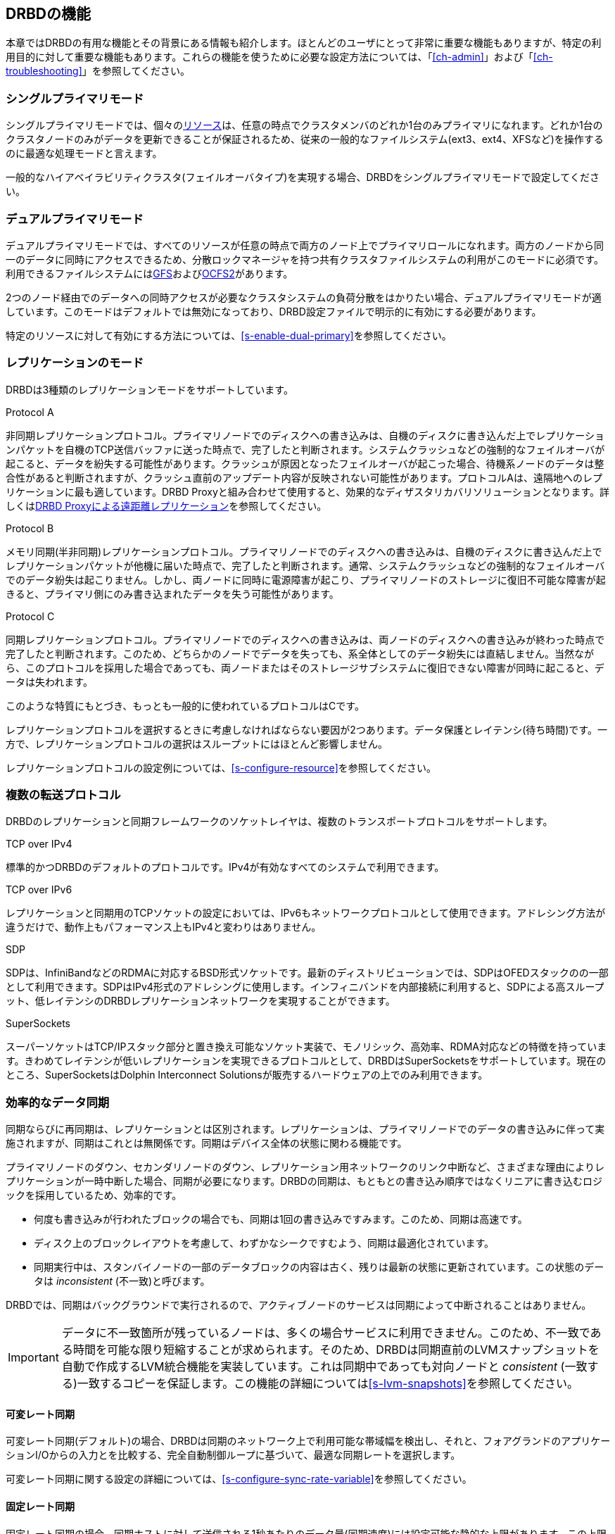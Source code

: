 [[ch-features]]
== DRBDの機能

本章ではDRBDの有用な機能とその背景にある情報も紹介します。ほとんどのユーザにとって非常に重要な機能もありますが、特定の利用目的に対して重要な機能もあります。これらの機能を使うために必要な設定方法については、「<<ch-admin>>」および「<<ch-troubleshooting>>」を参照してください。

[[s-single-primary-mode]]
===  シングルプライマリモード

シングルプライマリモードでは、個々の<<s-resources,リソース>>は、任意の時点でクラスタメンバのどれか1台のみプライマリになれます。どれか1台のクラスタノードのみがデータを更新できることが保証されるため、従来の一般的なファイルシステム(ext3、ext4、XFSなど)を操作するのに最適な処理モードと言えます。

一般的なハイアベイラビリティクラスタ(フェイルオーバタイプ)を実現する場合、DRBDをシングルプライマリモードで設定してください。

[[s-dual-primary-mode]]
=== デュアルプライマリモード

デュアルプライマリモードでは、すべてのリソースが任意の時点で両方のノード上でプライマリロールになれます。両方のノードから同一のデータに同時にアクセスできるため、分散ロックマネージャを持つ共有クラスタファイルシステムの利用がこのモードに必須です。利用できるファイルシステムには<<ch-gfs,GFS>>および<<ch-ocfs2,OCFS2>>があります。

2つのノード経由でのデータへの同時アクセスが必要なクラスタシステムの負荷分散をはかりたい場合、デュアルプライマリモードが適しています。このモードはデフォルトでは無効になっており、DRBD設定ファイルで明示的に有効にする必要があります。

特定のリソースに対して有効にする方法については、<<s-enable-dual-primary>>を参照してください。

[[s-replication-protocols]]
=== レプリケーションのモード

DRBDは3種類のレプリケーションモードをサポートしています。

[[fp-protocol-a]]
.Protocol A
非同期レプリケーションプロトコル。プライマリノードでのディスクへの書き込みは、自機のディスクに書き込んだ上でレプリケーションパケットを自機のTCP送信バッファに送った時点で、完了したと判断されます。システムクラッシュなどの強制的なフェイルオーバが起こると、データを紛失する可能性があります。クラッシュが原因となったフェイルオーバが起こった場合、待機系ノードのデータは整合性があると判断されますが、クラッシュ直前のアップデート内容が反映されない可能性があります。プロトコルAは、遠隔地へのレプリケーションに最も適しています。DRBD
Proxyと組み合わせて使用すると、効果的なディザスタリカバリソリューションとなります。詳しくは<<s-drbd-proxy>>を参照してください。


[[fp-protocol-b]]
.Protocol B
メモリ同期(半非同期)レプリケーションプロトコル。プライマリノードでのディスクへの書き込みは、自機のディスクに書き込んだ上でレプリケーションパケットが他機に届いた時点で、完了したと判断されます。通常、システムクラッシュなどの強制的なフェイルオーバでのデータ紛失は起こりません。しかし、両ノードに同時に電源障害が起こり、プライマリノードのストレージに復旧不可能な障害が起きると、プライマリ側にのみ書き込まれたデータを失う可能性があります。

[[fp-protocol-c]]
.Protocol C
同期レプリケーションプロトコル。プライマリノードでのディスクへの書き込みは、両ノードのディスクへの書き込みが終わった時点で完了したと判断されます。このため、どちらかのノードでデータを失っても、系全体としてのデータ紛失には直結しません。当然ながら、このプロトコルを採用した場合であっても、両ノードまたはそのストレージサブシステムに復旧できない障害が同時に起こると、データは失われます。

このような特質にもとづき、もっとも一般的に使われているプロトコルはCです。

レプリケーションプロトコルを選択するときに考慮しなければならない要因が2つあります。データ保護とレイテンシ(待ち時間)です。一方で、レプリケーションプロトコルの選択はスループットにはほとんど影響しません。

レプリケーションプロトコルの設定例については、<<s-configure-resource>>を参照してください。

[[s-replication-transports]]
=== 複数の転送プロトコル

DRBDのレプリケーションと同期フレームワークのソケットレイヤは、複数のトランスポートプロトコルをサポートします。

.TCP over IPv4
標準的かつDRBDのデフォルトのプロトコルです。IPv4が有効なすべてのシステムで利用できます。

.TCP over IPv6
レプリケーションと同期用のTCPソケットの設定においては、IPv6もネットワークプロトコルとして使用できます。アドレシング方法が違うだけで、動作上もパフォーマンス上もIPv4と変わりはありません。

.SDP
SDPは、InfiniBandなどのRDMAに対応するBSD形式ソケットです。最新のディストリビューションでは、SDPはOFEDスタックのの一部として利用できます。SDPはIPv4形式のアドレシングに使用します。インフィニバンドを内部接続に利用すると、SDPによる高スループット、低レイテンシのDRBDレプリケーションネットワークを実現することができます。

.SuperSockets
スーパーソケットはTCP/IPスタック部分と置き換え可能なソケット実装で、モノリシック、高効率、RDMA対応などの特徴を持っています。きわめてレイテンシが低いレプリケーションを実現できるプロトコルとして、DRBDはSuperSocketsをサポートしています。現在のところ、SuperSocketsはDolphin
Interconnect Solutionsが販売するハードウェアの上でのみ利用できます。

[[s-resync]]
=== 効率的なデータ同期

同期ならびに再同期は、レプリケーションとは区別されます。レプリケーションは、プライマリノードでのデータの書き込みに伴って実施されますが、同期はこれとは無関係です。同期はデバイス全体の状態に関わる機能です。

プライマリノードのダウン、セカンダリノードのダウン、レプリケーション用ネットワークのリンク中断など、さまざまな理由によりレプリケーションが一時中断した場合、同期が必要になります。DRBDの同期は、もともとの書き込み順序ではなくリニアに書き込むロジックを採用しているため、効率的です。

* 何度も書き込みが行われたブロックの場合でも、同期は1回の書き込みですみます。このため、同期は高速です。

* ディスク上のブロックレイアウトを考慮して、わずかなシークですむよう、同期は最適化されています。

* 同期実行中は、スタンバイノードの一部のデータブロックの内容は古く、残りは最新の状態に更新されています。この状態のデータは _inconsistent_
  (不一致)と呼びます。

DRBDでは、同期はバックグラウンドで実行されるので、アクティブノードのサービスは同期によって中断されることはありません。

IMPORTANT: データに不一致箇所が残っているノードは、多くの場合サービスに利用できません。このため、不一致である時間を可能な限り短縮することが求められます。そのため、DRBDは同期直前のLVMスナップショットを自動で作成するLVM統合機能を実装しています。これは同期中であっても対向ノードと
_consistent_ (一致する)一致するコピーを保証します。この機能の詳細については<<s-lvm-snapshots>>を参照してください。

[[s-variable-rate-sync]]
==== 可変レート同期

可変レート同期(デフォルト)の場合、DRBDは同期のネットワーク上で利用可能な帯域幅を検出し、それと、フォアグランドのアプリケーションI/Oからの入力とを比較する、完全自動制御ループに基づいて、最適な同期レートを選択します。

可変レート同期に関する設定の詳細については、<<s-configure-sync-rate-variable>>を参照してください。

[[s-fixed_rate_synchronization]]
==== 固定レート同期

固定レート同期の場合、同期ホストに対して送信される1秒あたりのデータ量(同期速度)には設定可能な静的な上限があります。この上限に基づき、同期に必要な時間は、次の簡単な式で予測できます。

[[eq-resync-time]]
[equation]
.同期時間
image::images/resync-time.svg[]

_t~sync~_ は同期所要時間の予測値です。 _D_
は同期が必要なデータ量で、リンクが途絶えていた間にアプリケーションによって更新されたデータ量です。 _R_
は設定ファイルに指定した同期速度です。ただし実際の同期速度はネットワークやI/Oサブシステムの性能による制約を受けます。

固定レート同期に関する設定の詳細については<<s-configure-sync-rate>>を参照してください。

[[s-checksum-sync]]
==== チェックサムベース同期

[[p-checksum-sync]]
DRBDの同期アルゴリズムは、データダイジェスト(チェックサム)を使うことによりさらに効率化されています。チェックサムベースの同期を行うことで、より効率的に同期対象ブロックの書き換えが行われます。DRBDは同期を行う前にブロックを読み込みディスク上のコンテンツのハッシュを計算します。このハッシュと、相手ノードの同じセクタのハッシュを比較して、値が同じであれば、そのブロックを同期での書き換え対象から外します。これにより、DRBDが切断モードから復旧し再同期するときなど、同期時間が劇的に削減されます。

同期に関する設定の詳細は<<s-configure-checksum-sync>>を参照してください。


[[s-suspended-replication]]
=== レプリケーションの中断

DRBDが正しく設定されていれば、DRBDはレプリケーションネットワークが輻輳していることを検出し、レプリケーションを中断します。この場合、プライマリノードはセカンダリから引き離され一時的に同期しない状態になりますが、セカンダリでは一致するコピーを保持したままです。帯域幅が確保されると、自動で同期が再開し、バックグラウンド同期が行われます。

レプリケーションの中断は、データセンタやクラウドインスタンス間との共有接続で遠隔地レプリケーションを行うような、可変帯域幅での接続の場合に通常利用されます。

輻輳のポリシーとレプリケーションの停止についてほ詳細は<<s-configure-congestion-policy>>をご参照ください。

[[s-online-verify]]
=== オンライン照合

オンライン照合機能を使うと、2ノードのデータの整合性を、ブロックごとに効率的な方法で確認できます。

ここで効率的というのはネットワーク帯域幅を効率的に利用することを意味しています。また、照合によって冗長性が損なわれることはありません。しかしオンライン照合はCPU使用率やシステム負荷を高めます。この意味では、オンライン照合はリソースを必要とします。

一方のノード(照合ソース)で、低レベルストレージデバイスのブロックごとのダイジェストを計算します。DRBDはダイジェストを他方のノード(照合ターゲット)に転送し、そこでローカルの対応するブロックのダイジェストと照合します。ダイジェストが一致しないブロックはout-of-syncとマークされ、後で同期が行われます。DRBDが転送するのはダイジェストであって、ブロックのデータそのものではありません。このため、オンライン照合はネットワーク帯域幅をきわめて効率的に活用します。

このプロセスは、照合対象のDRBDリソースを利用したまま実行できます。これがオンラインの由来です。照合によるパフォーマンス低下は避けられませんが、照合およびその後の同期作業全体を通じてサービスの停止やシステム全体を停止する必要はありません。

オンライン照合は、週または月に1回程度の頻度でcronデーモンから実行するのが妥当です。オンライン照合機能を有効にして実行する方法や、これを自動化する方法については、<<s-use-online-verify>>を参照してください。

[[s-integrity-check]]
=== レプリケーション用トラフィックの整合性チェック

DRBDは、暗号手法にもとづくMD5、SHA-1またはCRD-32Cを使って、ノード間のメッセージの整合性をチェックできます。

DRBD自身はメッセージダイジェストアルゴリズムを備えていません。Linuxカーネルの暗号APIが提供する機能を単に利用するだけです。したがって、カーネルが備えるアルゴリズムであれば、どのようなものでも利用可能です。

本機能を有効にすると、レプリケート対象のすべてのデータブロックごとのメッセージダイジェストが計算されます。レプリケート先のDRBDは、レプリケーション用パケットの照合にこのメッセージダイジェストを活用します。データの照合が失敗したら、レプリケート先のDRBDは、失敗したブロックに関するパケットの再送を求めます。この機能を使うことで、データの損失を起こす可能性がある次のようなさまざまな状況への備えが強化され、DRBDによるレプリーションが保護されます。

* 送信側ノードのメインメモリとネットワークインタフェースの間で生じたビット単位エラー(ビット反転)。この種のエラーは、多くのシステムにおいてTCPレベルのチェックサムでは検出できません。

* 受信側ノードのネットワークインタフェースとメインメモリの間で生じたビット反転。TCPチェックサムが役に立たないのは前項と同じです。

* 何らかのリソース競合やネットワークインタフェースまたはそのドライバのバグなどによって生じたデータの損傷。

* ノード間のネットワークコンポーネントが再編成されるときなどに生じるビット反転やデータ損傷。このエラーの可能性は、ノード間をネットワークケーブルで直結しなかった場合に考慮する必要があります。

レプリケーショントラフィックの整合性チェックを有効にする方法については、<<s-configure-integrity-check>>をご参照ください。

[[s-split-brain-notification-and-recovery]]
===  スプリットブレインの通知と自動修復

クラスタノード間のすべての通信が一時的に中断され、クラスタ管理ソフトウェアまたは人為的な操作ミスによって両方のノードがプライマリになった場合に、スプリットブレインの状態に陥ります。それぞれのノードでデータの書き換えが行われることが可能になってしまうため、この状態はきわめて危険です。つまり、2つの分岐したデータセットが作られてしまう軽視できない状況に陥る可能性が高くなります。

クラスタのスプリットブレインは、Heartbeatなどが管理するホスト間の通信がすべて途絶えたときに生じます。これとDRBDのスプリットブレインは区別して考える必要があります。このため、本書では次のような記載方法を使うことにします。

* スプリットブレインは、DRBDのスプリットブレインと表記します。

* クラスタノード間のすべての通信の断絶のことをクラスタ断絶と表記します。これはクラスタのスプリットブレインのことです。

スプリットブレインに陥ったことを検出すると、DRBDは電子メールまたは他の方法によって管理者に自動的に通知できます。この機能を有効にする方法については<<s-split-brain-notification>>を参照してください。

スプリットブレインへの望ましい対処方法は、<<s-resolve-split-brain,手動回復>>を実施した後、根本原因を取り除くことです。しかし、ときにはこのプロセスを自動化する方がいい場合もあります。自動化のために、DRBDは以下のいくつかのアルゴリズムを提供します。

* *「若い」プライマリ側の変更を切り捨てる方法* ネットワークの接続が回復してスプリットブレインを検出すると、DRBDは最後にプライマリに切り替わったノードのデータを切り捨てます。

* *「若い」プライマリ側の変更を切り捨てる方法* DRBDは最初にプライマリに切り替わったノードの変更を切り捨てます。

* *変更が少ないプライマリ側の変更を切り捨てる方法* DRBDは2つのノードでどちらが変更が少ないかを調べて、少ない方のノードのすべてを切り捨てます。

* *片ノードに変更がなかった場合の正常回復* もし片ノードにスプリットブレインの間にまったく変更がなかった場合、DRBDは正常に回復し、修復したと判断します。しかし、こういった状況はほとんど考えられません。仮にリードオンリーでファイルシステムをマウントしただけでも、デバイスへの書き換えが起きるた
  めです。

自動修復機能をa使うべきかどうかの判断は、個々のアプリケーションに強く依存します。変更量が少ないノードのデータを切り捨てるアプローチは、ある種のWebアプリケーションの場合適しているかもしれません。一方で、金融関連のデータベースアプリケーションでは、どのような変更であっても自動的に切り捨てるようなことは受け入れがたく、どのようなスプリットブレインの場合でも手動回復が望ましいでしょう。スプリットブレイン自動修復機能を使う場合、アプリケーションの特性を十分に考慮してください。

DRBDのスプリットブレイン自動修復機能を設定する方法については、<<s-automatic-split-brain-recovery-configuration>>を参照してください。

[[s-disk-flush-support]]
=== ディスクフラッシュのサポート

ローカルディスクやRAID論理ディスクでライトキャッシュが有効な場合、キャッシュにデータが記録された時点でデバイスへの書き込みが完了したと判断されます。このモードは一般にライトバックモードと呼ばれます。このような機能がない場合の書き込みはライトスルーモードです。ライトバックモードで運用中に電源障害が起きると、最後に書き込まれたデータはディスクにコミットされず、データを紛失する可能性があります。

この影響を緩和するために、DRBDはディスクフラッシュを活用します。ディスクフラッシュは書き込みオペレーションのひとつで、対象のデータが安定した(不揮発性の)ストレージに書き込まれるまで完了しません。すなわち、キャッシュへの書き込みではなくディスクへの書き込みを保証します。DRBDは、レプリケートするデータとそのメタデータをディスクに書き込むときに、フラッシュ命令を発行します。実際には、DRBDは<<s-activity-log,アクティビティログ>>の更新時や書き込みに依存性がある場合などにはライトキャッシュへの書き込みを迂回します。このことにより、電源障害の可能性に対する信頼性が高まっています。

しかしDRBDがディスクフラッシュを活用できるのは、直下のディスクデバイスがこの機能をサポートしている場合に限られることに注意してください。最近のカーネルは、ほとんどのSCSIおよびSATAデバイスに対するフラッシュをサポートしています。LinuxソフトウェアRAID
(md)は、直下のデバイスがサポートする場合に限り、RAID-1に対してフラッシュをサポートします。デバイスマッパ(LVM2、dm-raid、マルチパス)もフラッシュをサポートしています。

電池でバックアップされた書き込みキャッシュ(BBWC)は、電池からの給電による消失しないストレージです。このようなデバイスは、電源障害から回復したときに中断していたディスクへの書き込みをディスクにフラッシュできます。このため、キャッシュへの書き込みは、事実上安定したストレージへの書き込みと同等とみなせます。この種のデバイスが使える場合、DRBDの書き込みパフォーマンス向上させるためにフラッシュを無効に設定できます。詳細は<<s-disable-flushes>>を参照ください。

[[s-handling-disk-errors]]
=== ディスクエラー処理ストラテジー

どちらかのノードのDRBD下位ブロックデバイスがI/Oエラーを返したときに、DRBDがそのエラーを上位レイヤ(多くの場合ファイルシステム)に伝えるかどうかを制御できます。

[[fp-io-error-pass-on]]
.I/Oエラーを伝える
pass
onを指定すると、下位レベルのエラーをDRBDはそのまま上位レイヤに伝えます。したがって、そのようなエラーへの対応(ファイルシステムをリードオンリーでマウントしなおすなど)は上位レイヤに任されます。このモードはサービスの継続性を損ねることがあるので、多くの場合推奨できない設定だといえます。

[[fp-io-error-detach]]
.I/Oエラーを伝えない
_detach_
を設定すると、最初の下位レイヤでのI/Oエラーに対して、DRBDは自動的にそのレイヤを切り離します。上位レイヤにI/Oエラーは伝えられず、該当ブロックのデータはネットワーク越しに対向ノードに書き込まれます。その後DRBDはディスクレスモードと呼ばれる状態になり、すべてのI/Oは対向ノードに対して読み込んだり、書き込むようになります。このモードでは、パフォーマンスは犠牲になりますが、サービスは途切れることなく継続できます。また、都合のいい任意の時点でサービスを対向ノードに移動させることができます。

I/Oエラー処理方針を設定する方法については<<s-configure-io-error-behavior>>を参照してください。.

[[s-outdate]]
=== 無効データの処理ストラテジー

DRBDはデータの _inconsistent(不整合状態)_ と _outdated(無効状態)_
を区別します。不整合とは、いかなる方法でもアクセスできずしたがって利用できないデータ状態です。たとえば、進行中の同期先のデータが不整合データの例です。この場合、ノードのデータは部分的に古く、部分的に新しくなっており、ノード間の同期は不可能になります。下位デバイスの中にファイルシステムが入っていたら、このファイルシステムは、マウントはもちろんチェックも実行できません。

無効データは、セカンダリノード上のデータで、整合状態にあるもののプライマリ側と同期していない状態のデータをさします。一時的か永続的かを問わず、レプリケーションリンクが途切れたときに、この状態が生じます。リンクが切れている状態でのセカンダリ側の無効データは、クリーンではあるものの、対向ノードのデータ更新が反映されず古いデータ状態になっている可能性があります。サービスが無効データを使ってしまうことを防止するために、DRBDは無効データを<<s-resource-roles,プライマリに切り替える>>ことを許可しません。

ネットワークの中断時にセカンダリノードのデータを無効に設定するためのインタフェースをDRBDは提供しています。このための通信には、DRBDのレプリケーションリンクとは別のネットワーク通信チャネルを使います。DRBDは無効データをアプリケーションが使ってしまうことを防止するために、このノードがプライマリになることを拒絶します。本機能の完全は実装は、DRBDレプリケーションリンクから独立した通信経路を使用する<<ch-pacemaker,クラスタ管理フレームワーク>>用になされていますが、
しかしこのAPIは汎用的なので、他のクラスタ管理アプリケーションでも容易に本機能を利用できます。

レプリケーションリンクが復活すると、無効に設定されたリソースの無効フラグは自動的にクリアされます。そして<<s-resync,バックグラウンド同期>>が実行されます。

誤って無効データを使ってしまうことを防止するための設定例については、<<s-pacemaker-fencing-dopd,DRBD無効化デーモン(dopd)>>を参照してください。

[[s-three-way-repl]]
=== 3ノードレプリケーション

NOTE: この機能はDRBDバージョン8.3.0以上で使用可能です。

3ノードレプリケーションとは、2ノードクラスタに3番目のノードを追加してDRBDでレプリケーションするものです。この方法は、バックアップやディザスタリカバリのために使われます。この構成においては、<<s-drbd-proxy>>の内容も関係しています。

3ノードレプリケーション既存のDRBDリソースの上にもうひとつのDRBDリソースを積み重ねることによって実現されます。次の図を参照してください。

.DRBDリソースの積み重ね
image::images/drbd-resource-stacking.svg[]

下位リソースのレプリケーションには同期モード(DRBDプロトコルC)を使いますが、上位リソースは非同期レプリケーション(DRBDプロトコルA)で動作させます。

3ノードレプリケーションは、常時実行することも、オンデマンドで実行することもできます。常時レプリケーションでは、クラスタ側のデータが更新されると、ただちに3番目のノードにもレプリケートされます。オンデマンドレプリケーションでは、クラスタシステムとバックアップサイトの通信はふだんは停止しておき、cronなどによって定期的に夜間などに同期をはかります。

[[s-drbd-proxy]]
=== DRBD Proxyによる遠距離レプリケーション

NOTE: この機能はDRBD 8.2.7以降で利用可能です。

DRBDの<<s-replication-protocols,protocol A>>は非同期モードです。しかし、ソケットの出力バッファが一杯になると(
`drbd.conf` マニュアルページの sndbuf-size
を参照ください。)、アプリケーションからの書き込みはブロックされてしまいます。帯域幅が狭いネットワークを通じて書き込みデータが対向ノードに送られるまで、そのデータを書き込んだアプリケーションは待たなければなりません。

平均的な書き込み帯域幅は、利用可能なネットワークの帯域幅によって制約されます。ソケットの出力バッファに収まるデータ量までのバースト的な書き込みは、問題なく処理されます。

オプション製品のDRBD Proxyのバッファリング機構を使って、この制約を緩和できます。DRBDプライマリノードからの書き込みデータは、DRBD
Proxyのバッファに格納されます。DRBD Proxyのバッファサイズは、アドレス可能空間や搭載メモリの範囲内で自由に設定できます。

データ圧縮を行うように設定することも可能です。圧縮と展開は、応答時間をわずかに増やしてしまいます。しかしネットワークの帯域幅が制約要因になっているのなら、転送時間の短縮効果は、圧縮と展開によるオーバヘッドを打ち消します。

圧縮展開機能は複数CPUによるSMPシステムを想定して実装され、複数CPUコアをうまく活用できます。

多くの場合、ブロックI/Oデータの圧縮率は高く、帯域幅の利用効率は向上します。このため、DRBD
Proxyを使うことによって、DRBDプロトコルBまたはCを使うことも現実的なものとなります。

DRBD Proxyの設定については<<s-using-drbd-proxy>>を参照ください。

NOTE: DRBD ProxyはオープンソースライセンスによらないDRBDプロダクトファミリの製品になります。評価や購入については
sales@3ware.co.jp へご連絡ください。

[[s-truck-based-replication]]
=== トラック輸送によるレプリケーション

トラック輸送(またはディスク輸送)によるレプリケーションは、ストレージメディアを遠隔サイトに物理的に輸送することによるレプリケーションです。以下の制約がある場合に、この方法はとくに有効です。

* レプリケート対象データ領域がかなり大きい(数百GB以上)

* レプリケートするデータの期待される変更レートは巨大ではない

* 利用可能なサイト間のネットワーク帯域幅が限られている

このような状況にある場合、トラック輸送を使わなければ、きわめて長期間(数日から数週間またはそれ以上)の初期同期が必要になってしまいます。トラック輸送でデータを遠隔サイトに輸送する場合、初期同期時間を劇的に短縮できます。詳細は<<s-using-truck-based-replication>>をご覧ください。

[[s-floating-peers]]
=== 動的対向ノード

NOTE: この記述方法はDRBDバージョン8.3.2以上で使用できます。

DRBDのやや特殊な使用方法となる設定値として、動的対向ノードがあります。動的対向ノードを設定すると、DRBDのペア同士は特定の名前のホストに接続せず、いくつかのホスト間を動的に選択して接続するする能力を持ちます。この設定において、DRBDは相手ノードをホスト名ではなくIPアドレスで識別します。

動的対向ノードの設定については<<s-pacemaker-floating-peers>>を参照ください。
